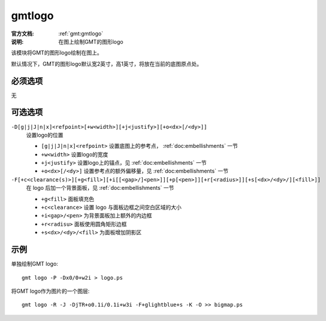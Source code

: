 .. index:: ! gmtlogo

gmtlogo
=======

:官方文档: :ref:`gmt:gmtlogo`
:说明: 在图上绘制GMT的图形logo

该模块将GMT的图形logo绘制在图上。

默认情况下，GMT的图形logo默认宽2英寸，高1英寸，将放在当前的底图原点处。

必须选项
--------

无

可选选项
--------

``-D[g|j|J|n|x]<refpoint>[+w<width>][+j<justify>][+o<dx>[/<dy>]]``
    设置logo的位置

    - ``[g|j|J|n|x]<refpoint>`` 设置底图上的参考点， :ref:`doc:embellishments` 一节
    - ``+w<width>`` 设置logo的宽度
    - ``+j<justify>`` 设置logo上的锚点，见 :ref:`doc:embellishments` 一节
    - ``+o<dx>[/<dy>]`` 设置参考点的额外偏移量，见 :ref:`doc:embellishments` 一节

``-F[+c<clearance(s)>][+g<fill>][+i[[<gap>/]<pen>]][+p[<pen>]][+r[<radius>]][+s[<dx>/<dy>/][<fill>]]``
    在 logo 后加一个背景面板，见 :ref:`doc:embellishments` 一节

    - ``+g<fill>`` 面板填充色
    - ``+c<clearance>`` 设置 logo 与面板边框之间空白区域的大小
    - ``+i<gap>/<pen>`` 为背景面板加上额外的内边框
    - ``+r<radisu>`` 面板使用圆角矩形边框
    - ``+s<dx>/<dy>/<fill>`` 为面板增加阴影区

示例
----

单独绘制GMT logo::

    gmt logo -P -Dx0/0+w2i > logo.ps

将GMT logo作为图片的一个图层::

    gmt logo -R -J -DjTR+o0.1i/0.1i+w3i -F+glightblue+s -K -O >> bigmap.ps
